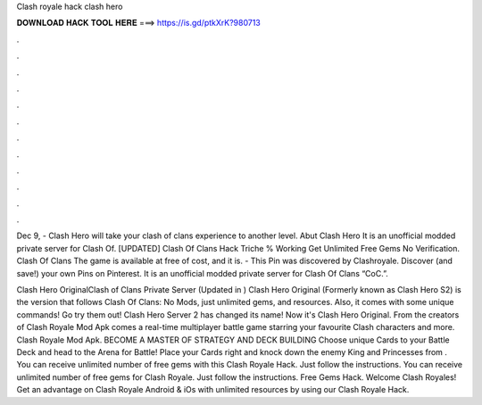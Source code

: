 Clash royale hack clash hero



𝐃𝐎𝐖𝐍𝐋𝐎𝐀𝐃 𝐇𝐀𝐂𝐊 𝐓𝐎𝐎𝐋 𝐇𝐄𝐑𝐄 ===> https://is.gd/ptkXrK?980713



.



.



.



.



.



.



.



.



.



.



.



.

Dec 9, - Clash Hero will take your clash of clans experience to another level. Abut Clash Hero It is an unofficial modded private server for Clash Of. [UPDATED] Clash Of Clans Hack Triche % Working Get Unlimited Free Gems No Verification. Clash Of Clans The game is available at free of cost, and it is. - This Pin was discovered by Clashroyale. Discover (and save!) your own Pins on Pinterest. It is an unofficial modded private server for Clash Of Clans “CoC.”.

Clash Hero OriginalClash of Clans Private Server (Updated in ) Clash Hero Original (Formerly known as Clash Hero S2) is the version that follows Clash Of Clans: No Mods, just unlimited gems, and resources. Also, it comes with some unique commands! Go try them out! Clash Hero Server 2 has changed its name! Now it's Clash Hero Original. From the creators of Clash Royale Mod Apk comes a real-time multiplayer battle game starring your favourite Clash characters and more. Clash Royale Mod Apk. BECOME A MASTER OF STRATEGY AND DECK BUILDING Choose unique Cards to your Battle Deck and head to the Arena for Battle! Place your Cards right and knock down the enemy King and Princesses from . You can receive unlimited number of free gems with this Clash Royale Hack. Just follow the instructions. You can receive unlimited number of free gems for Clash Royale. Just follow the instructions. Free Gems Hack. Welcome Clash Royales! Get an advantage on Clash Royale Android & iOs with unlimited resources by using our Clash Royale Hack.
